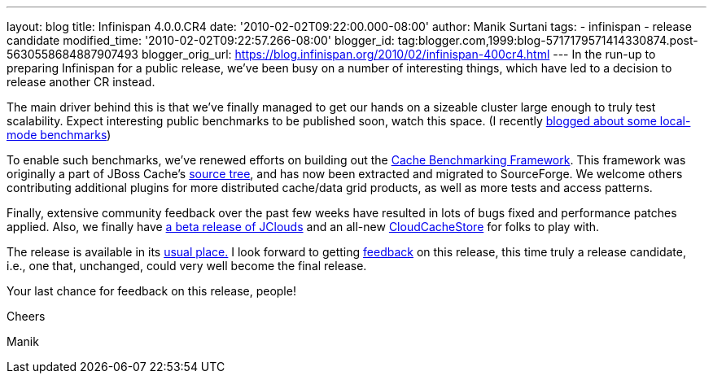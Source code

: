 ---
layout: blog
title: Infinispan 4.0.0.CR4
date: '2010-02-02T09:22:00.000-08:00'
author: Manik Surtani
tags:
- infinispan
- release candidate
modified_time: '2010-02-02T09:22:57.266-08:00'
blogger_id: tag:blogger.com,1999:blog-5717179571414330874.post-5630558684887907493
blogger_orig_url: https://blog.infinispan.org/2010/02/infinispan-400cr4.html
---
In the run-up to preparing Infinispan for a public release, we've been
busy on a number of interesting things, which have led to a decision to
release another CR instead.



The main driver behind this is that we've finally managed to get our
hands on a sizeable cluster large enough to truly test scalability.
Expect interesting public benchmarks to be published soon, watch this
space. (I recently
http://infinispan.blogspot.com/2010/02/infinispan-as-local-cache.html[blogged
about some local-mode benchmarks])



To enable such benchmarks, we've renewed efforts on building out the
http://sourceforge.net/apps/trac/cachebenchfwk/wiki[Cache Benchmarking
Framework]. This framework was originally a part of JBoss Cache's
http://anonsvn.jboss.org/repos/jbosscache/benchmarks/benchmark-fwk/trunk/[source
tree], and has now been extracted and migrated to SourceForge. We
welcome others contributing additional plugins for more distributed
cache/data grid products, as well as more tests and access patterns.



Finally, extensive community feedback over the past few weeks have
resulted in lots of bugs fixed and performance patches applied. Also, we
finally have http://code.google.com/p/jclouds/[a beta release of
JClouds] and an all-new
http://fisheye.jboss.org/browse/Infinispan/trunk/cachestore/cloud/src/main/java/org/infinispan/loaders/cloud/CloudCacheStoreConfig.java?r=1430[CloudCacheStore]
for folks to play with.



The release is available in its
http://www.jboss.org/infinispan/downloads[usual place.] I look forward
to getting
http://community.jboss.org/en/infinispan?view=discussions[feedback] on
this release, this time truly a release candidate, i.e., one that,
unchanged, could very well become the final release.



Your last chance for feedback on this release, people!



Cheers

Manik

